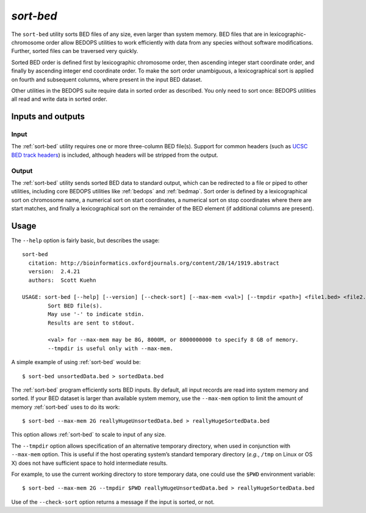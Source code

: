 .. _sort-bed:

`sort-bed`
==========

The ``sort-bed`` utility sorts BED files of any size, even larger than system memory. BED files that are in lexicographic-chromosome order allow BEDOPS utilities to work efficiently with data from any species without software modifications. Further, sorted files can be traversed very quickly.

Sorted BED order is defined first by lexicographic chromosome order, then ascending integer start coordinate order, and finally by ascending integer end coordinate order. To make the sort order unambiguous, a lexicographical sort is applied on fourth and subsequent columns, where present in the input BED dataset.

Other utilities in the BEDOPS suite require data in sorted order as described. You only need to sort once: BEDOPS utilities all read and write data in sorted order.

==================
Inputs and outputs
==================

-----
Input
-----

The :ref:`sort-bed` utility requires one or more three-column BED file(s). Support for common headers (such as `UCSC BED track headers <http://genome.ucsc.edu/FAQ/FAQformat.html#format1>`_) is included, although headers will be stripped from the output.

------
Output
------

The :ref:`sort-bed` utility sends sorted BED data to standard output, which can be redirected to a file or piped to other utilities, including core BEDOPS utilities like :ref:`bedops` and :ref:`bedmap`. Sort order is defined by a lexicographical sort on chromosome name, a numerical sort on start coordinates, a numerical sort on stop coordinates where there are start matches, and finally a lexicographical sort on the remainder of the BED element (if additional columns are present).

=====
Usage
=====

The ``--help`` option is fairly basic, but describes the usage:

::

  sort-bed
    citation: http://bioinformatics.oxfordjournals.org/content/28/14/1919.abstract
    version:  2.4.21
    authors:  Scott Kuehn

  USAGE: sort-bed [--help] [--version] [--check-sort] [--max-mem <val>] [--tmpdir <path>] <file1.bed> <file2.bed> <...>
          Sort BED file(s).
          May use '-' to indicate stdin.
          Results are sent to stdout.

          <val> for --max-mem may be 8G, 8000M, or 8000000000 to specify 8 GB of memory.
          --tmpdir is useful only with --max-mem.

A simple example of using :ref:`sort-bed` would be:

::

  $ sort-bed unsortedData.bed > sortedData.bed

The :ref:`sort-bed` program efficiently sorts BED inputs. By default, all input records are read into system memory and sorted. If your BED dataset is larger than available system memory, use the ``--max-mem`` option to limit the amount of memory :ref:`sort-bed` uses to do its work:

::

  $ sort-bed --max-mem 2G reallyHugeUnsortedData.bed > reallyHugeSortedData.bed

This option allows :ref:`sort-bed` to scale to input of any size.

The ``--tmpdir`` option allows specification of an alternative temporary directory, when used in conjunction with ``--max-mem`` option. This is useful if the host operating system’s standard temporary directory (*e.g.*, ``/tmp`` on Linux or OS X) does not have sufficient space to hold intermediate results.

For example, to use the current working directory to store temporary data, one could use the ``$PWD`` environment variable:

::

  $ sort-bed --max-mem 2G --tmpdir $PWD reallyHugeUnsortedData.bed > reallyHugeSortedData.bed

Use of the ``--check-sort`` option returns a message if the input is sorted, or not.

.. |--| unicode:: U+2013   .. en dash
.. |---| unicode:: U+2014  .. em dash, trimming surrounding whitespace
   :trim:
